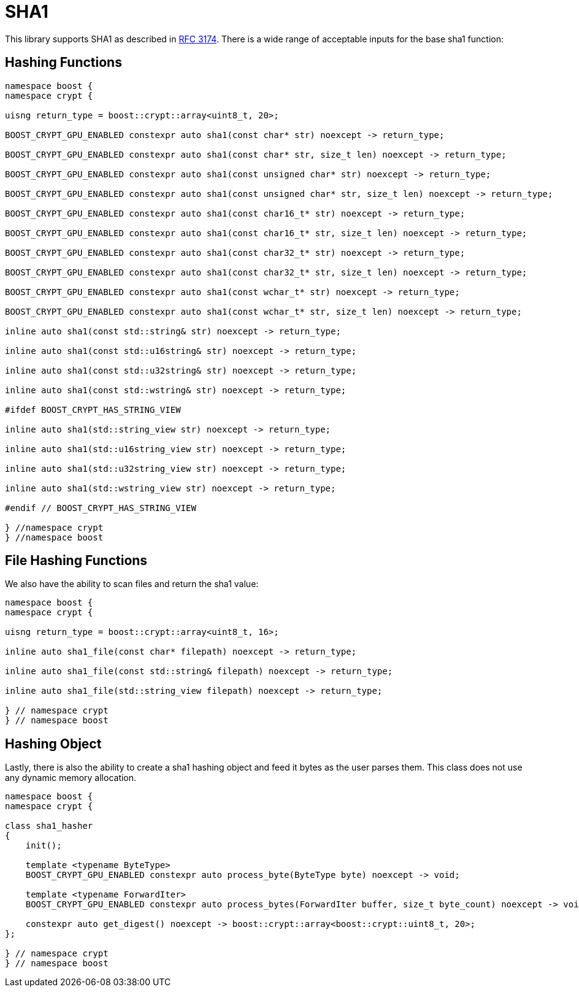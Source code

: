 ////
Copyright 2024 Matt Borland
Distributed under the Boost Software License, Version 1.0.
https://www.boost.org/LICENSE_1_0.txt
////

[#sha1]
:idprefix: sha1_

= SHA1

This library supports SHA1 as described in https://datatracker.ietf.org/doc/html/rfc3174[RFC 3174].
There is a wide range of acceptable inputs for the base sha1 function:

== Hashing Functions

[source, c++]
----
namespace boost {
namespace crypt {

uisng return_type = boost::crypt::array<uint8_t, 20>;

BOOST_CRYPT_GPU_ENABLED constexpr auto sha1(const char* str) noexcept -> return_type;

BOOST_CRYPT_GPU_ENABLED constexpr auto sha1(const char* str, size_t len) noexcept -> return_type;

BOOST_CRYPT_GPU_ENABLED constexpr auto sha1(const unsigned char* str) noexcept -> return_type;

BOOST_CRYPT_GPU_ENABLED constexpr auto sha1(const unsigned char* str, size_t len) noexcept -> return_type;

BOOST_CRYPT_GPU_ENABLED constexpr auto sha1(const char16_t* str) noexcept -> return_type;

BOOST_CRYPT_GPU_ENABLED constexpr auto sha1(const char16_t* str, size_t len) noexcept -> return_type;

BOOST_CRYPT_GPU_ENABLED constexpr auto sha1(const char32_t* str) noexcept -> return_type;

BOOST_CRYPT_GPU_ENABLED constexpr auto sha1(const char32_t* str, size_t len) noexcept -> return_type;

BOOST_CRYPT_GPU_ENABLED constexpr auto sha1(const wchar_t* str) noexcept -> return_type;

BOOST_CRYPT_GPU_ENABLED constexpr auto sha1(const wchar_t* str, size_t len) noexcept -> return_type;

inline auto sha1(const std::string& str) noexcept -> return_type;

inline auto sha1(const std::u16string& str) noexcept -> return_type;

inline auto sha1(const std::u32string& str) noexcept -> return_type;

inline auto sha1(const std::wstring& str) noexcept -> return_type;

#ifdef BOOST_CRYPT_HAS_STRING_VIEW

inline auto sha1(std::string_view str) noexcept -> return_type;

inline auto sha1(std::u16string_view str) noexcept -> return_type;

inline auto sha1(std::u32string_view str) noexcept -> return_type;

inline auto sha1(std::wstring_view str) noexcept -> return_type;

#endif // BOOST_CRYPT_HAS_STRING_VIEW

} //namespace crypt
} //namespace boost
----

== File Hashing Functions

We also have the ability to scan files and return the sha1 value:

[source, c++]
----
namespace boost {
namespace crypt {

uisng return_type = boost::crypt::array<uint8_t, 16>;

inline auto sha1_file(const char* filepath) noexcept -> return_type;

inline auto sha1_file(const std::string& filepath) noexcept -> return_type;

inline auto sha1_file(std::string_view filepath) noexcept -> return_type;

} // namespace crypt
} // namespace boost
----

== Hashing Object

[#sha1_hasher]
Lastly, there is also the ability to create a sha1 hashing object and feed it bytes as the user parses them.
This class does not use any dynamic memory allocation.

[source, c++]
----
namespace boost {
namespace crypt {

class sha1_hasher
{
    init();

    template <typename ByteType>
    BOOST_CRYPT_GPU_ENABLED constexpr auto process_byte(ByteType byte) noexcept -> void;

    template <typename ForwardIter>
    BOOST_CRYPT_GPU_ENABLED constexpr auto process_bytes(ForwardIter buffer, size_t byte_count) noexcept -> void;

    constexpr auto get_digest() noexcept -> boost::crypt::array<boost::crypt::uint8_t, 20>;
};

} // namespace crypt
} // namespace boost
----
